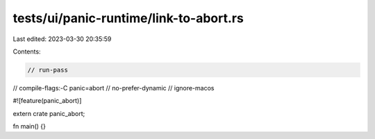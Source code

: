 tests/ui/panic-runtime/link-to-abort.rs
=======================================

Last edited: 2023-03-30 20:35:59

Contents:

.. code-block:: rs

    // run-pass

// compile-flags:-C panic=abort
// no-prefer-dynamic
// ignore-macos

#![feature(panic_abort)]

extern crate panic_abort;

fn main() {}


